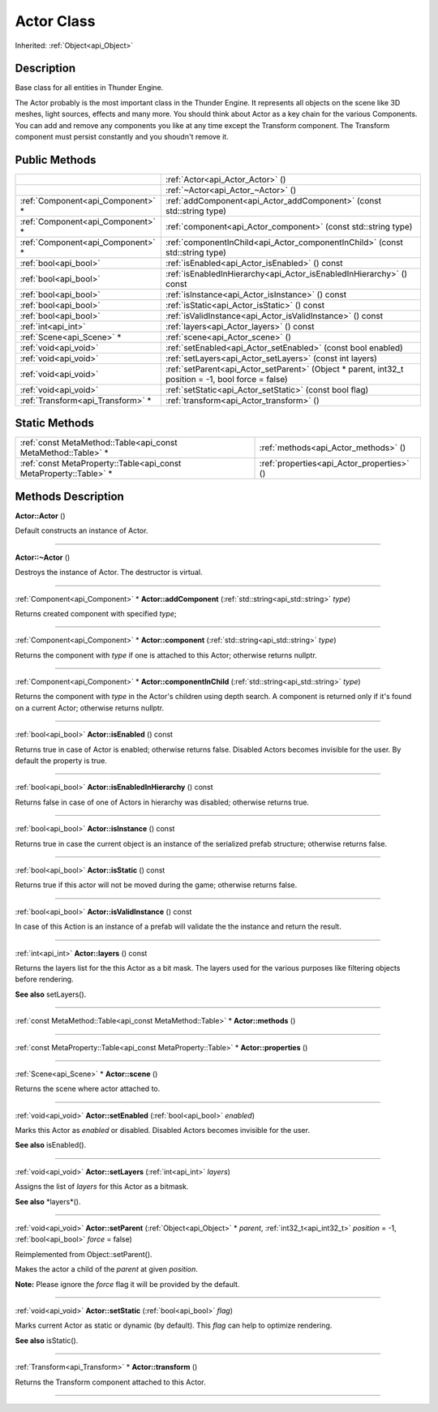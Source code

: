 .. _api_Actor:
Actor Class
================

Inherited: :ref:`Object<api_Object>`

.. _api_Actor_description:
Description
-----------

Base class for all entities in Thunder Engine.

The Actor probably is the most important class in the Thunder Engine. It represents all objects on the scene like 3D meshes, light sources, effects and many more. You should think about Actor as a key chain for the various Components. You can add and remove any components you like at any time except the Transform component. The Transform component must persist constantly and you shoudn't remove it.



.. _api_Actor_public:
Public Methods
--------------

+-----------------------------------+------------------------------------------------------------------------------------------------------+
|                                   | :ref:`Actor<api_Actor_Actor>` ()                                                                     |
+-----------------------------------+------------------------------------------------------------------------------------------------------+
|                                   | :ref:`~Actor<api_Actor_~Actor>` ()                                                                   |
+-----------------------------------+------------------------------------------------------------------------------------------------------+
| :ref:`Component<api_Component>` * | :ref:`addComponent<api_Actor_addComponent>` (const std::string  type)                                |
+-----------------------------------+------------------------------------------------------------------------------------------------------+
| :ref:`Component<api_Component>` * | :ref:`component<api_Actor_component>` (const std::string  type)                                      |
+-----------------------------------+------------------------------------------------------------------------------------------------------+
| :ref:`Component<api_Component>` * | :ref:`componentInChild<api_Actor_componentInChild>` (const std::string  type)                        |
+-----------------------------------+------------------------------------------------------------------------------------------------------+
|             :ref:`bool<api_bool>` | :ref:`isEnabled<api_Actor_isEnabled>` () const                                                       |
+-----------------------------------+------------------------------------------------------------------------------------------------------+
|             :ref:`bool<api_bool>` | :ref:`isEnabledInHierarchy<api_Actor_isEnabledInHierarchy>` () const                                 |
+-----------------------------------+------------------------------------------------------------------------------------------------------+
|             :ref:`bool<api_bool>` | :ref:`isInstance<api_Actor_isInstance>` () const                                                     |
+-----------------------------------+------------------------------------------------------------------------------------------------------+
|             :ref:`bool<api_bool>` | :ref:`isStatic<api_Actor_isStatic>` () const                                                         |
+-----------------------------------+------------------------------------------------------------------------------------------------------+
|             :ref:`bool<api_bool>` | :ref:`isValidInstance<api_Actor_isValidInstance>` () const                                           |
+-----------------------------------+------------------------------------------------------------------------------------------------------+
|               :ref:`int<api_int>` | :ref:`layers<api_Actor_layers>` () const                                                             |
+-----------------------------------+------------------------------------------------------------------------------------------------------+
|         :ref:`Scene<api_Scene>` * | :ref:`scene<api_Actor_scene>` ()                                                                     |
+-----------------------------------+------------------------------------------------------------------------------------------------------+
|             :ref:`void<api_void>` | :ref:`setEnabled<api_Actor_setEnabled>` (const bool  enabled)                                        |
+-----------------------------------+------------------------------------------------------------------------------------------------------+
|             :ref:`void<api_void>` | :ref:`setLayers<api_Actor_setLayers>` (const int  layers)                                            |
+-----------------------------------+------------------------------------------------------------------------------------------------------+
|             :ref:`void<api_void>` | :ref:`setParent<api_Actor_setParent>` (Object * parent, int32_t  position = -1, bool  force = false) |
+-----------------------------------+------------------------------------------------------------------------------------------------------+
|             :ref:`void<api_void>` | :ref:`setStatic<api_Actor_setStatic>` (const bool  flag)                                             |
+-----------------------------------+------------------------------------------------------------------------------------------------------+
| :ref:`Transform<api_Transform>` * | :ref:`transform<api_Actor_transform>` ()                                                             |
+-----------------------------------+------------------------------------------------------------------------------------------------------+



.. _api_Actor_static:
Static Methods
--------------

+-------------------------------------------------------------------+--------------------------------------------+
|     :ref:`const MetaMethod::Table<api_const MetaMethod::Table>` * | :ref:`methods<api_Actor_methods>` ()       |
+-------------------------------------------------------------------+--------------------------------------------+
| :ref:`const MetaProperty::Table<api_const MetaProperty::Table>` * | :ref:`properties<api_Actor_properties>` () |
+-------------------------------------------------------------------+--------------------------------------------+

.. _api_Actor_methods:
Methods Description
-------------------

.. _api_Actor_Actor:

**Actor::Actor** ()

Default constructs an instance of Actor.

----

.. _api_Actor_~Actor:

**Actor::~Actor** ()

Destroys the instance of Actor. The destructor is virtual.

----

.. _api_Actor_addComponent:

:ref:`Component<api_Component>` * **Actor::addComponent** (:ref:`std::string<api_std::string>`  *type*)

Returns created component with specified *type*;

----

.. _api_Actor_component:

:ref:`Component<api_Component>` * **Actor::component** (:ref:`std::string<api_std::string>`  *type*)

Returns the component with *type* if one is attached to this Actor; otherwise returns nullptr.

----

.. _api_Actor_componentInChild:

:ref:`Component<api_Component>` * **Actor::componentInChild** (:ref:`std::string<api_std::string>`  *type*)

Returns the component with *type* in the Actor's children using depth search. A component is returned only if it's found on a current Actor; otherwise returns nullptr.

----

.. _api_Actor_isEnabled:

:ref:`bool<api_bool>`  **Actor::isEnabled** () const

Returns true in case of Actor is enabled; otherwise returns false. Disabled Actors becomes invisible for the user. By default the property is true.

----

.. _api_Actor_isEnabledInHierarchy:

:ref:`bool<api_bool>`  **Actor::isEnabledInHierarchy** () const

Returns false in case of one of Actors in hierarchy was disabled; otherwise returns true.

----

.. _api_Actor_isInstance:

:ref:`bool<api_bool>`  **Actor::isInstance** () const

Returns true in case the current object is an instance of the serialized prefab structure; otherwise returns false.

----

.. _api_Actor_isStatic:

:ref:`bool<api_bool>`  **Actor::isStatic** () const

Returns true if this actor will not be moved during the game; otherwise returns false.

----

.. _api_Actor_isValidInstance:

:ref:`bool<api_bool>`  **Actor::isValidInstance** () const

In case of this Action is an instance of a prefab will validate the the instance and return the result.

----

.. _api_Actor_layers:

:ref:`int<api_int>`  **Actor::layers** () const

Returns the layers list for the this Actor as a bit mask. The layers used for the various purposes like filtering objects before rendering.

**See also** setLayers().

----

.. _api_Actor_methods:

:ref:`const MetaMethod::Table<api_const MetaMethod::Table>` * **Actor::methods** ()

----

.. _api_Actor_properties:

:ref:`const MetaProperty::Table<api_const MetaProperty::Table>` * **Actor::properties** ()

----

.. _api_Actor_scene:

:ref:`Scene<api_Scene>` * **Actor::scene** ()

Returns the scene where actor attached to.

----

.. _api_Actor_setEnabled:

:ref:`void<api_void>`  **Actor::setEnabled** (:ref:`bool<api_bool>`  *enabled*)

Marks this Actor as *enabled* or disabled. Disabled Actors becomes invisible for the user.

**See also** isEnabled().

----

.. _api_Actor_setLayers:

:ref:`void<api_void>`  **Actor::setLayers** (:ref:`int<api_int>`  *layers*)

Assigns the list of *layers* for this Actor as a bitmask.

**See also** *layers*().

----

.. _api_Actor_setParent:

:ref:`void<api_void>`  **Actor::setParent** (:ref:`Object<api_Object>` * *parent*, :ref:`int32_t<api_int32_t>`  *position* = -1, :ref:`bool<api_bool>`  *force* = false)

Reimplemented from Object::setParent().

Makes the actor a child of the *parent* at given *position*.

**Note:** Please ignore the *force* flag it will be provided by the default.

----

.. _api_Actor_setStatic:

:ref:`void<api_void>`  **Actor::setStatic** (:ref:`bool<api_bool>`  *flag*)

Marks current Actor as static or dynamic (by default). This *flag* can help to optimize rendering.

**See also** isStatic().

----

.. _api_Actor_transform:

:ref:`Transform<api_Transform>` * **Actor::transform** ()

Returns the Transform component attached to this Actor.

----


